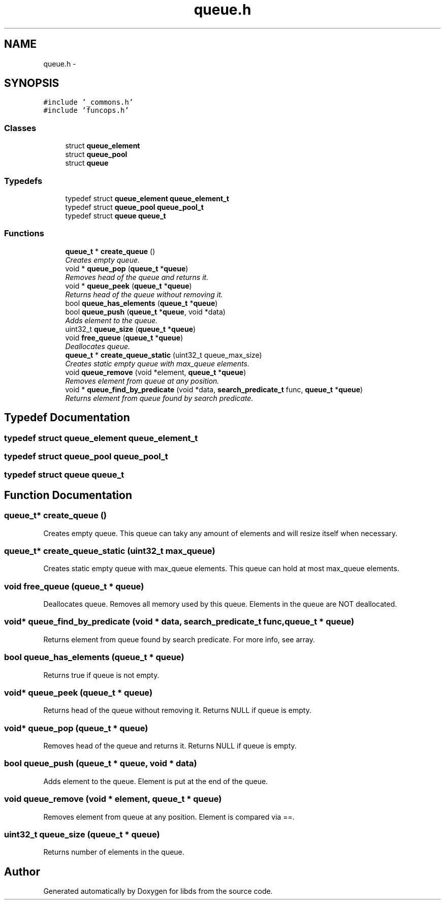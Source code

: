 .TH "queue.h" 3 "Mon Jan 4 2016" "Version v0.2" "libds" \" -*- nroff -*-
.ad l
.nh
.SH NAME
queue.h \- 
.SH SYNOPSIS
.br
.PP
\fC#include '_commons\&.h'\fP
.br
\fC#include 'funcops\&.h'\fP
.br

.SS "Classes"

.in +1c
.ti -1c
.RI "struct \fBqueue_element\fP"
.br
.ti -1c
.RI "struct \fBqueue_pool\fP"
.br
.ti -1c
.RI "struct \fBqueue\fP"
.br
.in -1c
.SS "Typedefs"

.in +1c
.ti -1c
.RI "typedef struct \fBqueue_element\fP \fBqueue_element_t\fP"
.br
.ti -1c
.RI "typedef struct \fBqueue_pool\fP \fBqueue_pool_t\fP"
.br
.ti -1c
.RI "typedef struct \fBqueue\fP \fBqueue_t\fP"
.br
.in -1c
.SS "Functions"

.in +1c
.ti -1c
.RI "\fBqueue_t\fP * \fBcreate_queue\fP ()"
.br
.RI "\fICreates empty queue\&. \fP"
.ti -1c
.RI "void * \fBqueue_pop\fP (\fBqueue_t\fP *\fBqueue\fP)"
.br
.RI "\fIRemoves head of the queue and returns it\&. \fP"
.ti -1c
.RI "void * \fBqueue_peek\fP (\fBqueue_t\fP *\fBqueue\fP)"
.br
.RI "\fIReturns head of the queue without removing it\&. \fP"
.ti -1c
.RI "bool \fBqueue_has_elements\fP (\fBqueue_t\fP *\fBqueue\fP)"
.br
.ti -1c
.RI "bool \fBqueue_push\fP (\fBqueue_t\fP *\fBqueue\fP, void *data)"
.br
.RI "\fIAdds element to the queue\&. \fP"
.ti -1c
.RI "uint32_t \fBqueue_size\fP (\fBqueue_t\fP *\fBqueue\fP)"
.br
.ti -1c
.RI "void \fBfree_queue\fP (\fBqueue_t\fP *\fBqueue\fP)"
.br
.RI "\fIDeallocates queue\&. \fP"
.ti -1c
.RI "\fBqueue_t\fP * \fBcreate_queue_static\fP (uint32_t queue_max_size)"
.br
.RI "\fICreates static empty queue with max_queue elements\&. \fP"
.ti -1c
.RI "void \fBqueue_remove\fP (void *element, \fBqueue_t\fP *\fBqueue\fP)"
.br
.RI "\fIRemoves element from queue at any position\&. \fP"
.ti -1c
.RI "void * \fBqueue_find_by_predicate\fP (void *data, \fBsearch_predicate_t\fP func, \fBqueue_t\fP *\fBqueue\fP)"
.br
.RI "\fIReturns element from queue found by search predicate\&. \fP"
.in -1c
.SH "Typedef Documentation"
.PP 
.SS "typedef struct \fBqueue_element\fP \fBqueue_element_t\fP"

.SS "typedef struct \fBqueue_pool\fP  \fBqueue_pool_t\fP"

.SS "typedef struct \fBqueue\fP  \fBqueue_t\fP"

.SH "Function Documentation"
.PP 
.SS "\fBqueue_t\fP* create_queue ()"

.PP
Creates empty queue\&. This queue can taky any amount of elements and will resize itself when necessary\&. 
.SS "\fBqueue_t\fP* create_queue_static (uint32_t max_queue)"

.PP
Creates static empty queue with max_queue elements\&. This queue can hold at most max_queue elements\&. 
.SS "void free_queue (\fBqueue_t\fP * queue)"

.PP
Deallocates queue\&. Removes all memory used by this queue\&. Elements in the queue are NOT deallocated\&. 
.SS "void* queue_find_by_predicate (void * data, \fBsearch_predicate_t\fP func, \fBqueue_t\fP * queue)"

.PP
Returns element from queue found by search predicate\&. For more info, see array\&. 
.SS "bool queue_has_elements (\fBqueue_t\fP * queue)"
Returns true if queue is not empty\&. 
.SS "void* queue_peek (\fBqueue_t\fP * queue)"

.PP
Returns head of the queue without removing it\&. Returns NULL if queue is empty\&. 
.SS "void* queue_pop (\fBqueue_t\fP * queue)"

.PP
Removes head of the queue and returns it\&. Returns NULL if queue is empty\&. 
.SS "bool queue_push (\fBqueue_t\fP * queue, void * data)"

.PP
Adds element to the queue\&. Element is put at the end of the queue\&. 
.SS "void queue_remove (void * element, \fBqueue_t\fP * queue)"

.PP
Removes element from queue at any position\&. Element is compared via ==\&. 
.SS "uint32_t queue_size (\fBqueue_t\fP * queue)"
Returns number of elements in the queue\&. 
.SH "Author"
.PP 
Generated automatically by Doxygen for libds from the source code\&.
